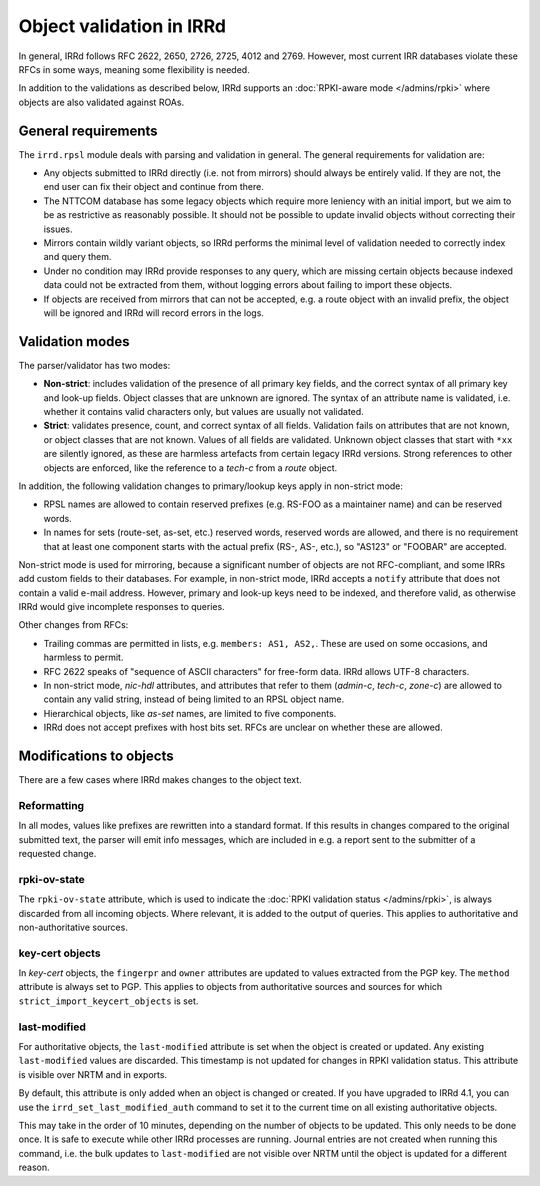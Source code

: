 =========================
Object validation in IRRd
=========================

In general, IRRd follows RFC 2622, 2650, 2726, 2725, 4012 and 2769.
However, most current IRR databases violate these RFCs in some
ways, meaning some flexibility is needed.

In addition to the validations as described below, IRRd supports
an :doc:`RPKI-aware mode </admins/rpki>` where objects are also
validated against ROAs.


General requirements
--------------------
The ``irrd.rpsl`` module deals with parsing and validation in general.
The general requirements for validation are:

* Any objects submitted to IRRd directly (i.e. not from mirrors)
  should always be entirely valid. If they are not, the end user
  can fix their object and continue from there.
* The NTTCOM database has some legacy objects which require more
  leniency with an initial import, but we aim to be as restrictive
  as reasonably possible. It should not be possible to update invalid
  objects without correcting their issues.
* Mirrors contain wildly variant objects, so IRRd performs the minimal
  level of validation needed to correctly index and query them.
* Under no condition may IRRd provide responses to any query, which
  are missing certain objects because indexed data could not be extracted
  from them, without logging errors about failing to import these objects.
* If objects are received from mirrors that can not be accepted, e.g.
  a route object with an invalid prefix, the object will be ignored and
  IRRd will record errors in the logs.


Validation modes
----------------
The parser/validator has two modes:

* **Non-strict**: includes validation of the presence of all primary key
  fields, and the correct syntax of all primary key and look-up fields.
  Object classes that are unknown are ignored. The syntax of an attribute
  name is validated, i.e. whether it contains valid characters only,
  but values are usually not validated.
* **Strict**: validates presence, count, and correct syntax of all fields.
  Validation fails on attributes that are not known, or object classes
  that are not known. Values of all fields are validated.
  Unknown object classes that start with ``*xx`` are silently ignored,
  as these are harmless artefacts from certain legacy IRRd versions.
  Strong references to other objects are enforced, like the reference
  to a `tech-c` from a `route` object.

In addition, the following validation changes to primary/lookup keys apply
in non-strict mode:

* RPSL names are allowed to contain reserved prefixes (e.g. RS-FOO as
  a maintainer name) and can be reserved words.
* In names for sets (route-set, as-set, etc.) reserved words, reserved
  words are allowed, and there is no requirement that at least one
  component starts with the actual prefix (RS-, AS-, etc.), so
  "AS123" or "FOOBAR" are accepted.

Non-strict mode is used for mirroring, because a significant number
of objects are not RFC-compliant, and some IRRs add custom fields
to their databases. For example, in non-strict mode, IRRd accepts a
``notify`` attribute that does not contain a valid e-mail address.
However, primary and look-up keys need to be indexed,
and therefore valid, as otherwise IRRd would give incomplete responses
to queries.

Other changes from RFCs:

* Trailing commas are permitted in lists, e.g. ``members: AS1, AS2,``.
  These are used on some occasions, and harmless to permit.
* RFC 2622 speaks of "sequence of ASCII characters" for free-form data.
  IRRd allows UTF-8 characters.
* In non-strict mode, `nic-hdl` attributes, and attributes that refer
  to them (`admin-c`, `tech-c`, `zone-c`) are allowed to contain any
  valid string, instead of being limited to an RPSL object name.
* Hierarchical objects, like `as-set` names, are limited to five
  components.
* IRRd does not accept prefixes with host bits set. RFCs are unclear
  on whether these are allowed.


Modifications to objects
------------------------
There are a few cases where IRRd makes changes to the object text.

Reformatting
^^^^^^^^^^^^
In all modes, values like prefixes are rewritten into a standard format.
If this results in changes compared to the original submitted text, the
parser will emit info messages, which are included in e.g. a report sent
to the submitter of a requested change.

rpki-ov-state
^^^^^^^^^^^^^
The ``rpki-ov-state`` attribute, which is used to indicate the
:doc:`RPKI validation status </admins/rpki>`, is always discarded from all
incoming objects. Where relevant, it is added to the output of queries.
This applies to authoritative and non-authoritative sources.

key-cert objects
^^^^^^^^^^^^^^^^
In `key-cert` objects, the ``fingerpr`` and ``owner`` attributes are
updated to values extracted from the PGP key. The ``method`` attribute is
always set to PGP. This applies to objects from authoritative sources and
sources for which ``strict_import_keycert_objects`` is set.

.. _last-modified:

last-modified
^^^^^^^^^^^^^
For authoritative objects, the ``last-modified`` attribute is set when
the object is created or updated. Any existing ``last-modified`` values are
discarded. This timestamp is not updated for changes in RPKI validation
status. This attribute is visible over NRTM and in exports.

By default, this attribute is only added when an object is changed or
created. If you have upgraded to IRRd 4.1, you can use the
``irrd_set_last_modified_auth`` command to set it to the current time on
all existing authoritative objects.

This may take in the order of 10 minutes, depending
on the number of objects to be updated. This only needs to be done once.
It is safe to execute while other IRRd processes are running.
Journal entries are not created when running this command, i.e. the bulk
updates to ``last-modified`` are not visible over NRTM until the object
is updated for a different reason.
